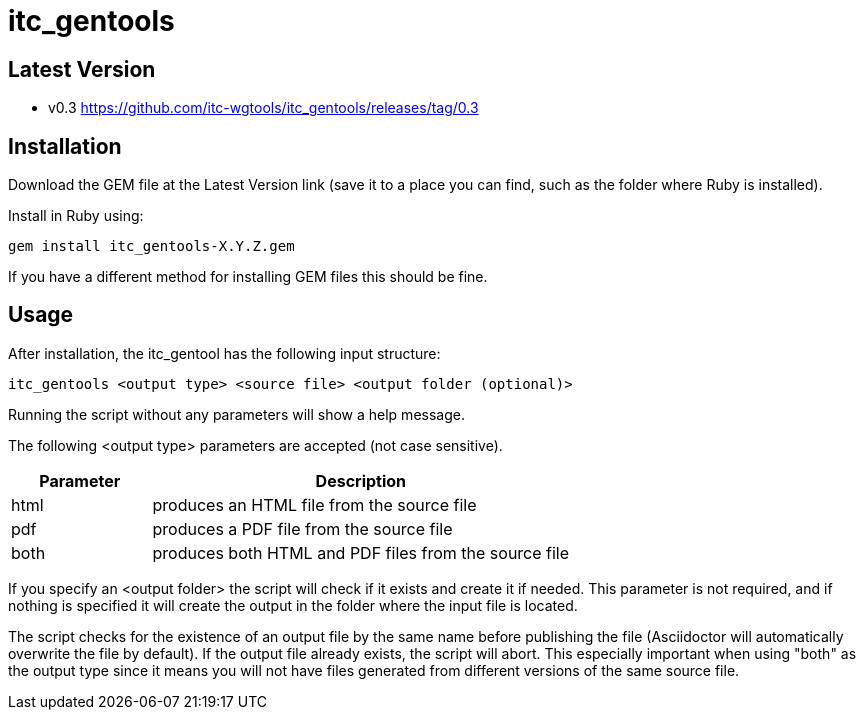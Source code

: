 = itc_gentools

== Latest Version

* v0.3 https://github.com/itc-wgtools/itc_gentools/releases/tag/0.3

== Installation
Download the GEM file at the Latest Version link (save it to a place you can find, such as the folder where Ruby is installed).

Install in Ruby using:

  gem install itc_gentools-X.Y.Z.gem

If you have a different method for installing GEM files this should be fine.

== Usage
After installation, the itc_gentool has the following input structure:

  itc_gentools <output type> <source file> <output folder (optional)>

Running the script without any parameters will show a help message.

The following <output type> parameters are accepted (not case sensitive).

[cols="1,3",options="header"]
|===
|Parameter
|Description

|html
|produces an HTML file from the source file

|pdf
|produces a PDF file from the source file

|both
|produces both HTML and PDF files from the source file

|===

If you specify an <output folder> the script will check if it exists and create it if needed. This parameter is not required, and if nothing is specified it will create the output in the folder where the input file is located.

The script checks for the existence of an output file by the same name before publishing the file (Asciidoctor will automatically overwrite the file by default). If the output file already exists, the script will abort. This especially important when using "both" as the output type since it means you will not have files generated from different versions of the same source file.
